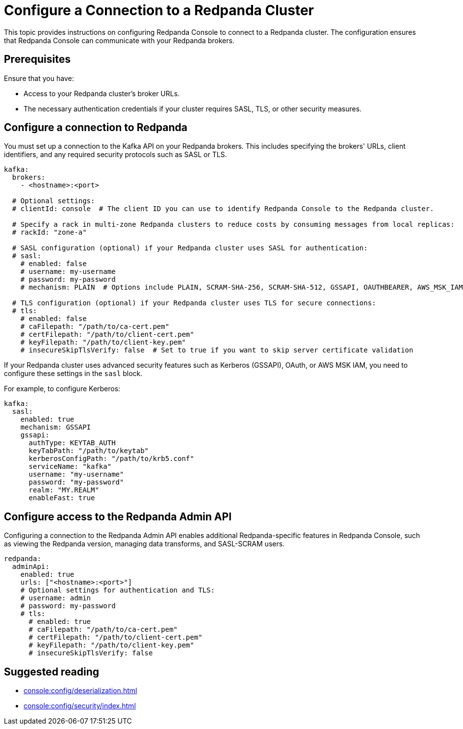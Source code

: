 = Configure a Connection to a Redpanda Cluster
:description: This topic provides instructions on configuring Redpanda Console to connect to a Redpanda cluster. The configuration ensures that Redpanda Console can communicate with your Redpanda brokers.

{description}

== Prerequisites

Ensure that you have:

- Access to your Redpanda cluster's broker URLs.
- The necessary authentication credentials if your cluster requires SASL, TLS, or other security measures.

== Configure a connection to Redpanda

You must set up a connection to the Kafka API on your Redpanda brokers. This includes specifying the brokers' URLs, client identifiers, and any required security protocols such as SASL or TLS.

[source,yaml]
----
kafka:
  brokers:
    - <hostname>:<port>

  # Optional settings:
  # clientId: console  # The client ID you can use to identify Redpanda Console to the Redpanda cluster.

  # Specify a rack in multi-zone Redpanda clusters to reduce costs by consuming messages from local replicas:
  # rackId: "zone-a"

  # SASL configuration (optional) if your Redpanda cluster uses SASL for authentication:
  # sasl:
    # enabled: false
    # username: my-username
    # password: my-password
    # mechanism: PLAIN  # Options include PLAIN, SCRAM-SHA-256, SCRAM-SHA-512, GSSAPI, OAUTHBEARER, AWS_MSK_IAM

  # TLS configuration (optional) if your Redpanda cluster uses TLS for secure connections:
  # tls:
    # enabled: false
    # caFilepath: "/path/to/ca-cert.pem"
    # certFilepath: "/path/to/client-cert.pem"
    # keyFilepath: "/path/to/client-key.pem"
    # insecureSkipTlsVerify: false  # Set to true if you want to skip server certificate validation
----

If your Redpanda cluster uses advanced security features such as Kerberos (GSSAPI), OAuth, or AWS MSK IAM, you need to configure these settings in the `sasl` block.

For example, to configure Kerberos:

[source,yaml]
----
kafka:
  sasl:
    enabled: true
    mechanism: GSSAPI
    gssapi:
      authType: KEYTAB_AUTH
      keyTabPath: "/path/to/keytab"
      kerberosConfigPath: "/path/to/krb5.conf"
      serviceName: "kafka"
      username: "my-username"
      password: "my-password"
      realm: "MY.REALM"
      enableFast: true
----

== Configure access to the Redpanda Admin API

Configuring a connection to the Redpanda Admin API enables additional Redpanda-specific features in Redpanda Console, such as viewing the Redpanda version, managing data transforms, and SASL-SCRAM users.

[source,yaml]
----
redpanda:
  adminApi:
    enabled: true
    urls: ["<hostname>:<port>"]
    # Optional settings for authentication and TLS:
    # username: admin
    # password: my-password
    # tls:
      # enabled: true
      # caFilepath: "/path/to/ca-cert.pem"
      # certFilepath: "/path/to/client-cert.pem"
      # keyFilepath: "/path/to/client-key.pem"
      # insecureSkipTlsVerify: false
----

== Suggested reading

- xref:console:config/deserialization.adoc[]
- xref:console:config/security/index.adoc[]
